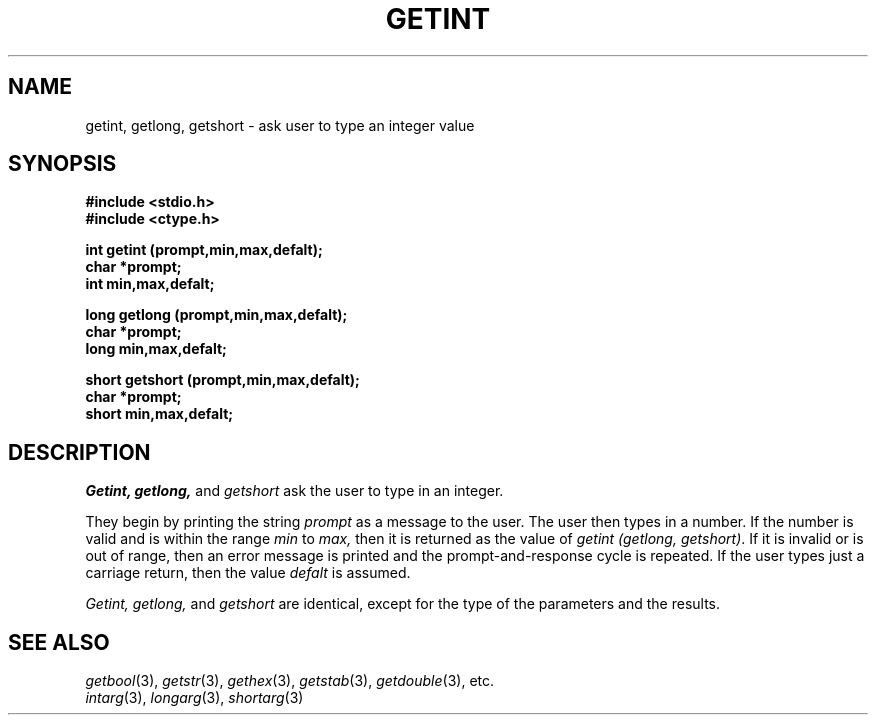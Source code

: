 .\"
.\" $Id: getint.3,v 1.3 89/12/26 11:17:53 bww Exp $
.\"
.\" HISTORY
.\" $Log:	getint.3,v $
.\" Revision 1.3  89/12/26  11:17:53  bww
.\" 	Revised for 2.6 MSD release.
.\" 	[89/12/25            bww]
.\" 
.\" 13-Nov-86  Andi Swimmer (andi) at Carnegie-Mellon University
.\"	Revised for 4.3.
.\"
.\" 23-Oct-82  Steven Shafer (sas) at Carnegie-Mellon University
.\"	Error or EOF on standard input now causes default value to be used.
.\"
.\" 05-Dec-79  Steven Shafer (sas) at Carnegie-Mellon University
.\"	Created.
.\"
.TH GETINT 3 10/23/82
.CM 3
.SH "NAME"
getint, getlong, getshort \- ask user to type an integer value
.SH "SYNOPSIS"
.B
#include <stdio.h>
.br
.B
#include <ctype.h>
.sp
.nf
.B
int getint (prompt,min,max,defalt);
.B
char *prompt;
.B
int min,max,defalt;
.sp
.B
long getlong (prompt,min,max,defalt);
.B
char *prompt;
.B
long min,max,defalt;
.sp
.B
short getshort (prompt,min,max,defalt);
.B
char *prompt;
.B
short min,max,defalt;
.fi
.SH "DESCRIPTION"
.I
Getint,
.I
getlong,
and
.I
getshort
ask the user to type in an integer.
.sp
They begin by printing the string
.I
prompt
as a message to the user.
The user then types in a number.
If the number is valid and is within the range
.I
min
to
.I
max,
then it is returned as the value of
.IR "getint (getlong, getshort)" .
If it is invalid or is out of range, then an error message
is printed and the prompt-and-response cycle is repeated.
If the user types just a carriage return, then the value
.I
defalt
is assumed.
.sp
.I
Getint, getlong,
and
.I
getshort
are identical, except for the type of the parameters and the results.
.SH "SEE ALSO"
.IR getbool (3), 
.IR getstr (3), 
.IR gethex (3), 
.IR getstab (3), 
.IR getdouble (3), 
etc.
.br
.IR intarg (3), 
.IR longarg (3), 
.IR shortarg (3)
